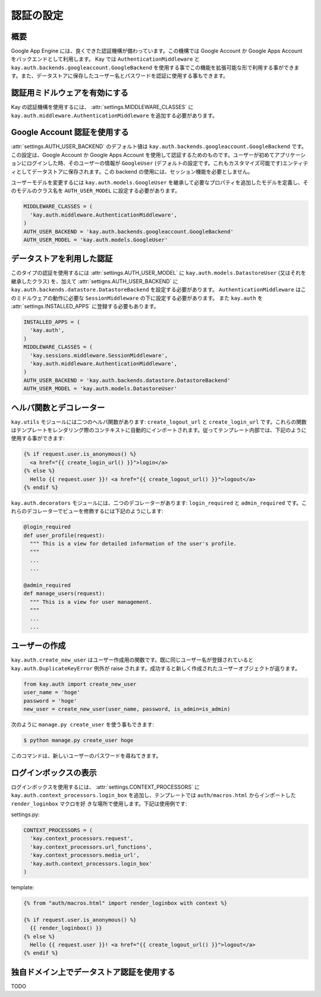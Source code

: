 ==========
認証の設定
==========

概要
----

Google App Engine には、良くできた認証機構が備わっています。この機構では Google Account か Google Apps Account をバックエンドとして利用します。
Kay では ``AuthenticationMiddleware`` と ``kay.auth.backends.googleaccount.GoogleBackend`` を使用する事でこの機能を拡張可能な形で利用する事ができます。また、データストアに保存したユーザー名とパスワードを認証に使用する事もできます。

認証用ミドルウェアを有効にする
------------------------------

Kay の認証機構を使用するには、 :attr:`settings.MIDDLEWARE_CLASSES` に ``kay.auth.middleware.AuthenticationMiddleware`` を追加する必要があります。

Google Account 認証を使用する
-----------------------------

:attr:`settings.AUTH_USER_BACKEND` のデフォルト値は ``kay.auth.backends.googleaccount.GoogleBackend`` です。この設定は、Google Account か Google Apps Account を使用して認証するためのものです。ユーザーが初めてアプリケーションにログインした時、そのユーザーの情報が ``GoogleUser`` (デフォルトの設定です。これもカスタマイズ可能です)エンティティとしてデータストアに保存されます。この backend の使用には、セッション機能を必要としません。

ユーザーモデルを変更するには ``kay.auth.models.GoogleUser`` を継承して必要なプロパティを追加したモデルを定義し、そのモデルのクラス名を ``AUTH_USER_MODEL`` に設定する必要があります。

.. code-block:: python

  MIDDLEWARE_CLASSES = (
    'kay.auth.middleware.AuthenticationMiddleware',
  )
  AUTH_USER_BACKEND = 'kay.auth.backends.googleaccount.GoogleBackend'
  AUTH_USER_MODEL = 'kay.auth.models.GoogleUser'


データストアを利用した認証
--------------------------

このタイプの認証を使用するには :attr:`settings.AUTH_USER_MODEL` に ``kay.auth.models.DatastoreUser`` (又はそれを継承したクラス) を、加えて :attr:`settigns.AUTH_USER_BACKEND` に ``kay.auth.backends.datastore.DatastoreBackend`` を設定する必要があります。
``AuthenticationMiddleware`` はこのミドルウェアの動作に必要な ``SessionMiddleware`` の下に設定する必要があります。
また ``kay.auth`` を :attr:`settings.INSTALLED_APPS` に登録する必要もあります。

.. code-block:: python

  INSTALLED_APPS = (
    'kay.auth',
  )
  MIDDLEWARE_CLASSES = (
    'kay.sessions.middleware.SessionMiddleware',
    'kay.auth.middleware.AuthenticationMiddleware',
  )
  AUTH_USER_BACKEND = 'kay.auth.backends.datastore.DatastoreBackend'
  AUTH_USER_MODEL = 'kay.auth.models.DatastoreUser'


ヘルパ関数とデコレーター
------------------------

``kay.utils`` モジュールには二つのヘルパ関数があります:
``create_logout_url`` と ``create_login_url`` です。これらの関数はテンプレートをレンダリング際のコンテキストに自動的にインポートされます。従ってテンプレート内部では、下記のように使用する事ができます:

.. code-block:: html

  {% if request.user.is_anonymous() %}
    <a href="{{ create_login_url() }}">login</a>
  {% else %}
    Hello {{ request.user }}! <a href="{{ create_logout_url() }}">logout</a>
  {% endif %}

``kay.auth.decorators`` モジュールには、二つのデコレーターがあります:
``login_required`` と ``admin_required`` です。これらのデコレーターでビューを修飾するには下記のようにします:

.. code-block:: python

  @login_required
  def user_profile(request):
    """ This is a view for detailed information of the user's profile. 
    """
    ...
    ...
    
  @admin_required
  def manage_users(request):
    """ This is a view for user management.
    """
    ...
    ...

ユーザーの作成
--------------

``kay.auth.create_new_user`` はユーザー作成用の関数です。既に同じユーザー名が登録されていると ``kay.auth.DuplicateKeyError`` 例外が raise されます。成功すると新しく作成されたユーザーオブジェクトが返ります。

.. code-block:: python

   from kay.auth import create_new_user
   user_name = 'hoge'
   password = 'hoge'
   new_user = create_new_user(user_name, password, is_admin=is_admin)

次のように ``manage.py create_user`` を使う事もできます:

.. code-block:: bash

   $ python manage.py create_user hoge

このコマンドは、新しいユーザーのパスワードを尋ねてきます。

ログインボックスの表示
----------------------

ログインボックスを使用するには、 :attr:`settings.CONTEXT_PROCESSORS` に
``kay.auth.context_processors.login_box`` を追加し、テンプレートでは
``auth/macros.html`` からインポートした ``render_loginbox`` マクロを好
きな場所で使用します。下記は使用例です:

settings.py:

.. code-block:: python

   CONTEXT_PROCESSORS = (
     'kay.context_processors.request',
     'kay.context_processors.url_functions',
     'kay.context_processors.media_url',
     'kay.auth.context_processors.login_box'
   )

template:

.. code-block:: html

   {% from "auth/macros.html" import render_loginbox with context %}

   {% if request.user.is_anonymous() %}
     {{ render_loginbox() }}
   {% else %}
     Hello {{ request.user }}! <a href="{{ create_logout_url() }}">logout</a>
   {% endif %}

独自ドメイン上でデータストア認証を使用する
------------------------------------------

TODO